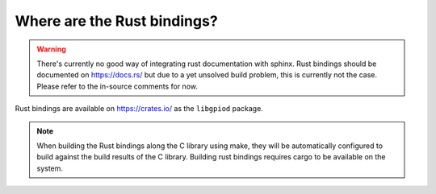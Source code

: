 ..
   SPDX-License-Identifier: CC-BY-SA-4.0
   SPDX-FileCopyrightText: 2024-2025 Bartosz Golaszewski <bartosz.golaszewski@linaro.org>

..
   This file is part of libgpiod.

Where are the Rust bindings?
=============================

.. warning::
   There's currently no good way of integrating rust documentation with sphinx.
   Rust bindings should be documented on https://docs.rs/ but due to a yet
   unsolved build problem, this is currently not the case. Please refer to the
   in-source comments for now.

Rust bindings are available on https://crates.io/ as the ``libgpiod`` package.

.. note::
   When building the Rust bindings along the C library using make, they will
   be automatically configured to build against the build results of the
   C library. Building rust bindings requires cargo to be available on the
   system.

